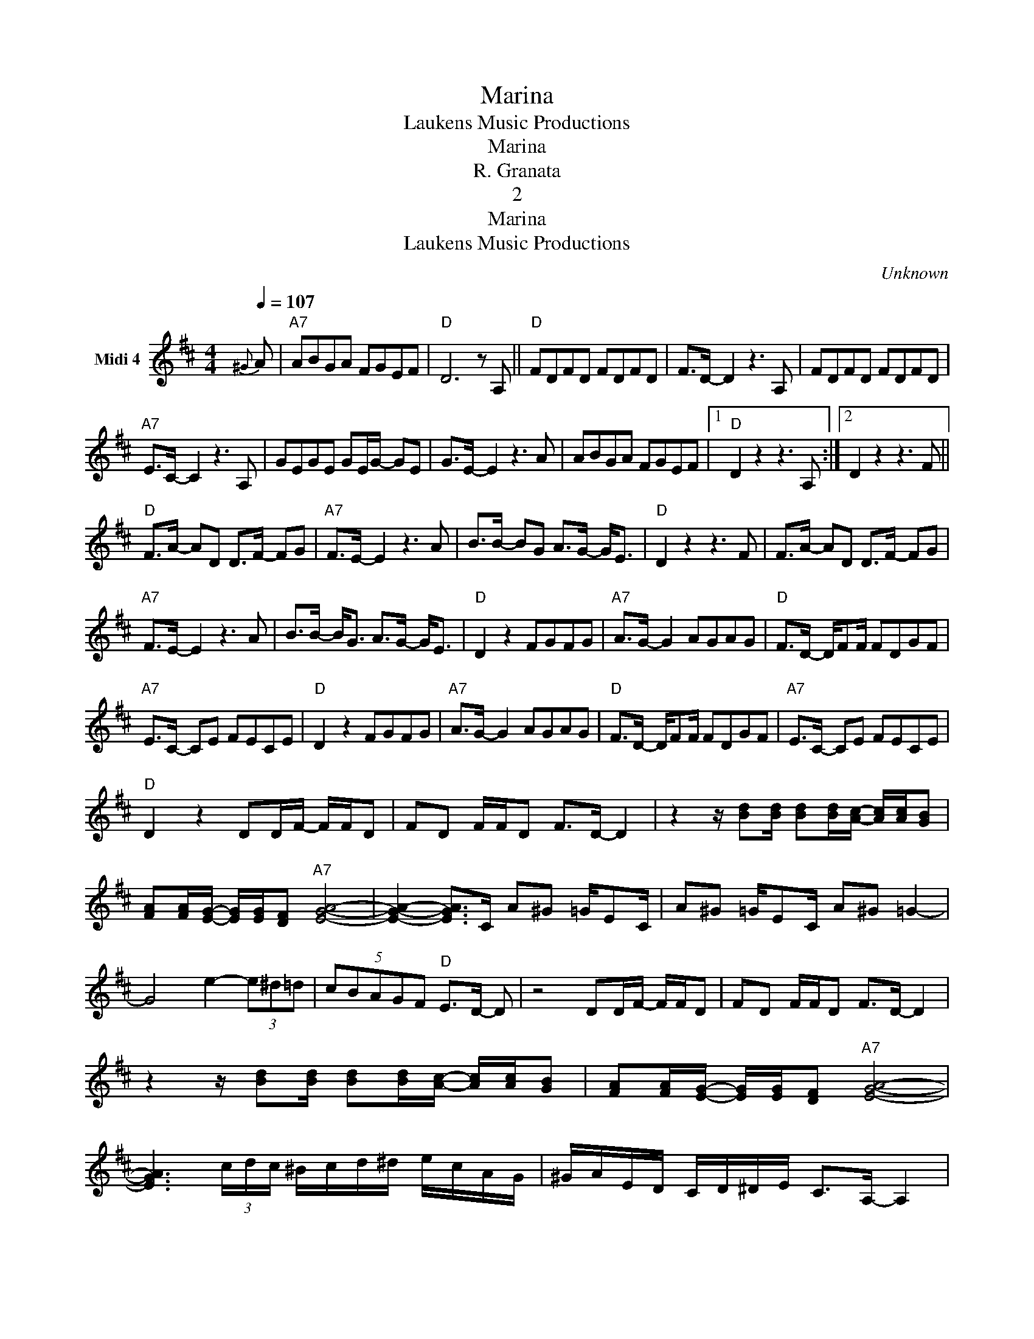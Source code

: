 X:1
T:Marina
T:Laukens Music Productions
T:Marina
T:R. Granata
T:2
T:Marina
T:Laukens Music Productions
C:Unknown
Z:All Rights Reserved
L:1/8
Q:1/4=107
M:4/4
K:D
V:1 treble nm="Midi 4"
%%MIDI channel 4
%%MIDI program 0
%%MIDI control 7 102
%%MIDI control 10 64
V:1
{^G} A |"A7" ABGA FGEF |"D" D6 z A, ||"D" FDFD FDFD | F>D- D2 z3 A, | FDFD FDFD | %6
"A7" E>C- C2 z3 A, | GEGE GE/G/- GE | G>E- E2 z3 A | ABGA FGEF |1"D" D2 z2 z3 A, :|2 D2 z2 z3 F || %12
"D" F>A- AD D>F- FG |"A7" F>E- E2 z3 A | B>B- BG A>G- G<E |"D" D2 z2 z3 F | F>A- AD D>F- FG | %17
"A7" F>E- E2 z3 A | B>B- B<G A>G- G<E |"D" D2 z2 FGFG |"A7" A>G- G2 AGAG |"D" F>D- D/FF/ FDGF | %22
"A7" E>C- CE FECE |"D" D2 z2 FGFG |"A7" A>G- G2 AGAG |"D" F>D- D/FF/ FDGF |"A7" E>C- CE FECE | %27
"D" D2 z2 DD/F/- F/F/D | FD F/F/D F>D- D2 | z2 z/ [Bd][Bd]/ [Bd][Bd]/[Ac]/- [Ac]/[Ac]/[GB] | %30
 [FA][FA]/[EG]/- [EG]/[EG]/[DF]"A7" [EGA]4- | [EGA]2- [EGA]>C A^G =G/EC/ | A^G =G/EC/ A^G =G2- | %33
 G4 e2- (3e^d=d | (5:4:5cBAGF"D" E>D- D | z4 DD/F/- F/F/D | FD F/F/D F>D- D2 | %37
 z2 z/ [Bd][Bd]/ [Bd][Bd]/[Ac]/- [Ac]/[Ac]/[GB] | [FA][FA]/[EG]/- [EG]/[EG]/[DF]"A7" [EGA]4- | %39
 [EGA]3 (3c/d/c/ ^B/c/d/^d/ e/c/A/G/ | ^G/A/E/D/ C/D/^D/E/ C>A,- A,2 | %41
 z3 (3C/D/C/ ^B,/C/D/^D/ E/^E/F/G/ | ^G/A/^A/B/ ^B<c"D" [Fd]4- | [Fd]2 z F F>A- AD | %44
 D>F- FG"A7" F>E- E2 | z3 A B>B- BG | A>G- G<E"D" D2 z2 | z3 F F>A- AD | D>F- FG"A7" F>E- E2 | %49
 z3 A B>B- B<G | A>G- G<E"D" D2 z2 | FGFG"A7" A>G- G2 | AGAG"D" F>D- D/FF/ | FDGF"A7" E>C- CE | %54
 FECE"D" D2 z2 | FGFG"A7" A>G- G2 | AGAG"D" F>D- D/FF/ | FDGF"A7" E>C- CE | FECE"D" D2 z E | %59
"A7" FECE"D" D2 z E |"A7" FECE"D" D2 z E |"A7" FECE"D" D2 z E |"A7" FECE"D" D2 z2 |] %63

